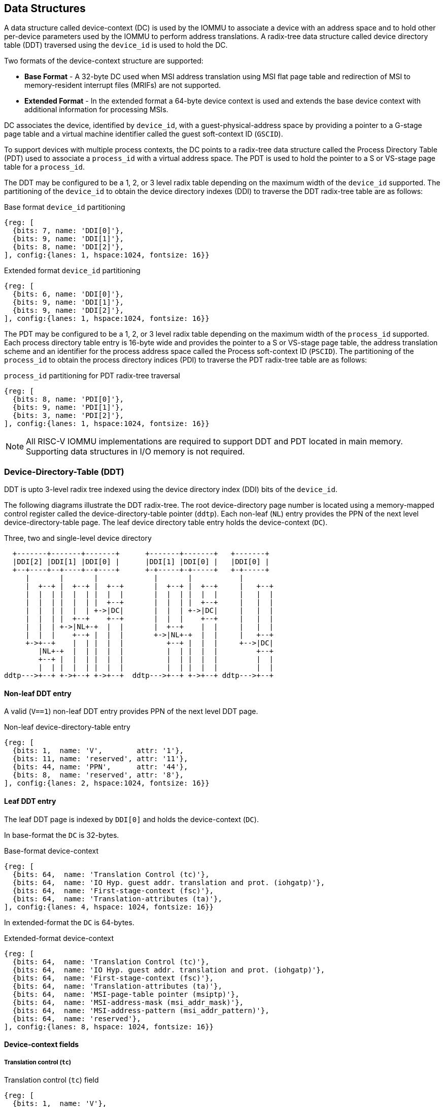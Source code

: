 == Data Structures
A data structure called device-context (DC) is used by the IOMMU to associate
a device with an address space and to hold other per-device parameters used
by the IOMMU to perform address translations. A radix-tree data structure called
device directory table (DDT) traversed using the `device_id` is used to hold
the DC.

Two formats of the device-context structure are supported:

* *Base Format* - A 32-byte DC used when MSI address translation using
  MSI flat page table and redirection of MSI to memory-resident interrupt files
  (MRIFs) are not supported.

* *Extended Format* - In the extended format a 64-byte device context is used
  and extends the base device context with additional information for
  processing MSIs.

DC associates the device, identified by `device_id`,  with a
guest-physical-address space by providing a pointer to a G-stage page
table and a virtual machine identifier called the guest soft-context ID
(`GSCID`).

To support devices with multiple process contexts, the DC points to a
radix-tree data structure called the Process Directory Table (PDT) used to
associate a `process_id` with a virtual address space. The PDT is used to hold
the pointer to a S or VS-stage page table for a `process_id`.

The DDT may be configured to be a 1, 2, or 3 level radix table depending on
the maximum width of the `device_id` supported. The partitioning of the
`device_id` to obtain the device directory indexes (DDI) to traverse the DDT
radix-tree table are as follows:

.Base format `device_id` partitioning

[wavedrom, , ]
....
{reg: [
  {bits: 7, name: 'DDI[0]'},
  {bits: 9, name: 'DDI[1]'},
  {bits: 8, name: 'DDI[2]'},
], config:{lanes: 1, hspace:1024, fontsize: 16}}
....

.Extended format `device_id` partitioning

[wavedrom, , ]
....
{reg: [
  {bits: 6, name: 'DDI[0]'},
  {bits: 9, name: 'DDI[1]'},
  {bits: 9, name: 'DDI[2]'},
], config:{lanes: 1, hspace:1024, fontsize: 16}}
....

The PDT may be configured to be a 1, 2, or 3 level radix table depending on the
maximum width of the `process_id` supported.  Each process directory table entry
is 16-byte wide and provides the pointer to a S or VS-stage page table, the
address translation scheme and an identifier for the process address space
called the Process soft-context ID (`PSCID`).
The partitioning of the `process_id` to obtain the process directory indices
(PDI) to traverse the PDT radix-tree table are as follows:

.`process_id` partitioning for PDT radix-tree traversal

[wavedrom, , ]
....
{reg: [
  {bits: 8, name: 'PDI[0]'},
  {bits: 9, name: 'PDI[1]'},
  {bits: 3, name: 'PDI[2]'},
], config:{lanes: 1, hspace:1024, fontsize: 16}}
....

[NOTE]
====
All RISC-V IOMMU implementations are required to support DDT and PDT located
in main memory. Supporting data structures in I/O memory is not required.
====

=== Device-Directory-Table (DDT)
DDT is upto 3-level radix tree indexed using the device directory index (DDI)
bits of the `device_id`.

The following diagrams illustrate the DDT radix-tree. The root device-directory
page number is located using a memory-mapped control register called the
device-directory-table pointer (`ddtp`). Each non-leaf (`NL`) entry provides the
PPN of the next level device-directory-table page. The leaf device directory
table entry holds the device-context (`DC`).

.Three, two and single-level device directory
["ditaa",shadows=false, separation=false, font=courier, fontsize: 16]
....
  +-------+-------+-------+      +-------+-------+   +-------+
  |DDI[2] |DDI[1] |DDI[0] |      |DDI[1] |DDI[0] |   |DDI[0] |
  +--+----+--+----+--+----+      +-+-----+-+-----+   +-+-----+
     |       |       |             |       |           |
     |  +--+ |  +--+ |  +--+       |  +--+ |  +--+     |   +--+
     |  |  | |  |  | |  |  |       |  |  | |  |  |     |   |  |
     |  |  | |  |  | |  +--+       |  |  | |  +--+     |   |  |
     |  |  | |  |  | +->|DC|       |  |  | +->|DC|     |   |  |
     |  |  | |  +--+    +--+       |  |  |    +--+     |   |  |
     |  |  | +->|NL+-+  |  |       |  +--+    |  |     |   |  |
     |  |  |    +--+ |  |  |       +->|NL+-+  |  |     |   +--+
     +->+--+    |  | |  |  |          +--+ |  |  |     +-->|DC|
        |NL+-+  |  | |  |  |          |  | |  |  |         +--+
        +--+ |  |  | |  |  |          |  | |  |  |         |  |
        |  | |  |  | |  |  |          |  | |  |  |         |  |
ddtp--->+--+ +->+--+ +->+--+  ddtp--->+--+ +->+--+ ddtp--->+--+
....

==== Non-leaf DDT entry

A valid (`V==1`) non-leaf DDT entry provides PPN of the next level DDT page.

.Non-leaf device-directory-table entry
[wavedrom, , ]
....
{reg: [
  {bits: 1,  name: 'V',        attr: '1'},
  {bits: 11, name: 'reserved', attr: '11'},
  {bits: 44, name: 'PPN',      attr: '44'},
  {bits: 8,  name: 'reserved', attr: '8'},
], config:{lanes: 2, hspace:1024, fontsize: 16}}
....

==== Leaf DDT entry
The leaf DDT page is indexed by `DDI[0]` and holds the device-context (`DC`).

In base-format the `DC` is 32-bytes.

.Base-format device-context
[wavedrom, , ]
....
{reg: [
  {bits: 64,  name: 'Translation Control (tc)'},
  {bits: 64,  name: 'IO Hyp. guest addr. translation and prot. (iohgatp)'},
  {bits: 64,  name: 'First-stage-context (fsc)'},
  {bits: 64,  name: 'Translation-attributes (ta)'},
], config:{lanes: 4, hspace: 1024, fontsize: 16}}
....

In extended-format the `DC` is 64-bytes.

.Extended-format device-context
[wavedrom, , ]
....
{reg: [
  {bits: 64,  name: 'Translation Control (tc)'},
  {bits: 64,  name: 'IO Hyp. guest addr. translation and prot. (iohgatp)'},
  {bits: 64,  name: 'First-stage-context (fsc)'},
  {bits: 64,  name: 'Translation-attributes (ta)'},
  {bits: 64,  name: 'MSI-page-table pointer (msiptp)'},
  {bits: 64,  name: 'MSI-address-mask (msi_addr_mask)'},
  {bits: 64,  name: 'MSI-address-pattern (msi_addr_pattern)'},
  {bits: 64,  name: 'reserved'},
], config:{lanes: 8, hspace: 1024, fontsize: 16}}
....

==== Device-context fields
===== Translation control (`tc`)

.Translation control (`tc`) field
[wavedrom, , ]
....
{reg: [
  {bits: 1,  name: 'V'},
  {bits: 1,  name: 'EN_ATS'},
  {bits: 1,  name: 'EN_PRI'},
  {bits: 1,  name: 'T2GPA'},
  {bits: 1,  name: 'DTF'},
  {bits: 1,  name: 'PDTV'},
  {bits: 26, name: 'reserved'},
  {bits: 32, name: 'for custom use'},
], config:{lanes: 4, hspace: 1024, fontsize: 16, fontsize: 16}}
....

`DC` is valid if the `V` bit is 1; if it is 0, all other bits in `DC` are
don't-care and may be freely used by software.

If the IOMMU supports PCIe ATS specification (see `capabilities` register), the
`EN_ATS` bit is used to enable ATS transaction processing. If `EN_ATS` is set
to 1, the IOMMU supports the following inbound transactions; otherwise they are
treated as unsupported transactions.

* TRANSLATION_REQUEST
* INVALIDATION_COMPLETION
* PAGE_REQUEST

If the `EN_ATS` bit is 1 and the `T2GPA` bit is set to 1 the IOMMU returns a GPA the
translation of an IOVA in a TRANSLATION_REQUEST from the device. When `T2GPA` is
1, the IOVA in translated memory accesses is a GPA and translated through the
G-stage page table to a PA. This control enables a hypervisor to contain
DMA from a device directly controlled by the guest OS, even with ATS capability
enabled, to the VMs memory.

[NOTE]
====
When `T2GPA` is enabled, the addresses provided to the device in response to a
TRANSLATION_REQUEST are not directly routable by the I/O fabric (e.g. PCI
switches) that connect the device to other peer devices and to host. Such
addresses are also not routable within the device even if peer-to-peer
transactions within the device (e.g. between functions of a device) are
supported.

Hypervisors that configure `T2GPA` to 1 must ensure through protocol specific
means that translated accesses are routed through the host such that the IOMMU
may translate the GPA and then route the transaction based on PA to memory or
to a peer device. For PCIe, for example, the Access Control Service (ACS) may
be configured to always redirect peer-to-peer (P2P) requests upstream to the
host.

Use of `T2GPA` set to 1 may not be compatible with devices that implement caches
tagged by the translated address returned in response to a TRANSLATION_REQUEST.
As an alternative to setting `T2GPA` to 1, the hypervisor may establish a trust
relationship with the device if authentication protocols are supported by the
device. For PCIe, for example, the PCIe component measurement and
authentication (CMA) capability provides a mechanism to verify the devices
configuration and firmware/executables (Measurement) and hardware identities
(Authentication) to establish such a trust relationship.
====

If `EN_PRI` bit is 0, then “Page Request” messages from the device are invalid
requests.

[NOTE]
====
When SR-IOV VF is used as a unit of allocation, a hypervisor may disable page
requests from one of the virtual functions by setting `EN_PRI` to 0. However the
page-request interface is shared by the PF and all VFs. The IOMMU protocol
specific logic is encouraged to classify this condition as a non-catastrophic
failure in its response to avoid the shared PRI in the device being disabled
for all PFs/VFs.
====

Setting the disable-translation-fault - `DTF` - bit to 1 disables reporting of
faults encountered in the address translation process. Setting `DTF` to 1 does
not disable error responses from being generated to the device in response to
faulting transactions. Setting `DTF` to 1 does not disable reporting of faults
from the IOMMU that are not related to the address translation process.

[NOTE]
====
A hypervisor may set `DTF` to 1 to disable fault reporting when it has
identified conditions that may lead to a flurry of errors such as due to an
abnormal termination of a virtual machine that may require the hypervisor to
reset the device.
====

The `fsc` field of `DC` holds the context for first-stage translations (S-stage
or VS-stage). The field holds the pointer to a PDT if the `PDTV` bit is 1.
If the `PDTV` bit is 0, the `fsc` field instead holds a pointer to a supervisor
first-stage page table (i.e. `iosatp`) if `iohgatp.MODE` is `Bare` and holds a
pointer to a virtual-supervisor first-stage page table (i.e. `iovsatp`) if
`iohgatp.MODE` is not `Bare`.

The `PDTV` is expected to be set to 1 when `DC` is associated with a device
that supports multiple process contexts and thus generates a valid `process_id`
with its memory accesses.

===== IO hypervisor guest address translation and protection (`iohgatp`)
The `iohgatp` field holds the PPN of the root G-stage page table and a
virtual machine identified by a guest soft-context ID (`GSCID`), to facilitate
address-translation fences on a per-virtual-machine basis. If multiple devices
are associated to a VM with a common G-stage page table, the hypervisor is
expected to program the same `GSCID` in each `iohgatp`. The MODE field is used
to select the G-stage address translation scheme.

This field controls the G-stage address translation and protection. The G-stage
page table formats and `MODE` encodings follow the format defined by the
privileged specification.

Implementations are not required to support all defined mode settings for
`iohgatp`. The IOMMU only needs to support the modes also supported by the MMU
in the harts integrated into the system.

.IO hypervisor guest address translation and protection (`iohgatp`) field
[wavedrom, , ]
....
{reg: [
  {bits: 44, name: 'PPN'},
  {bits: 16, name: 'GSCID'},
  {bits: 4,  name: 'MODE'},
], config:{lanes: 2, hspace: 1024, fontsize: 16}}
....


===== First-Stage context (`fsc`)
If `PDTV` is 0, the `fsc` field in `DC` holds the `iosatp` (when `iohgatp MODE`
is `Bare`) or the `iovsatp` (when `iohgatp MODE` is not `Bare`) that points to
a S-stage page table or VS-stage page table respectively.

.IO (Virtual)Supervisor addr. translation and prot. (`iovsatp`/`iosatp`) field (when `PDTV` is 0)
[wavedrom, , ]
....
{reg: [
  {bits: 44, name: 'PPN'},
  {bits: 16, name: 'reserved'},
  {bits: 4,  name: 'MODE'},
], config:{lanes: 2, hspace: 1024, fontsize: 16}}
....

The encodings of the `iosatp`/`iovsatp` `MODE` field are as the same as the
encodings for `MODE` field in the `satp` CSR.

When `PDTV` is 1, the `fsc` field holds the process-directory table pointer
(`pdtp`). When the device supports multiple process contexts, selected by the
`process_id`, the PDT is used to determine the first-stage page table and
associated `PSCID` for virtual address translation and protection.

The PDT is a 1, 2, or 3-level radix tree indexed using the process directory
index (`PDI`) bits of the `process_id`. The `pdtp` field holds the PPN of the root
page of the PDT and the `MODE` field that determines the number of levels of the
PDT.

.Process-directory table pointer (`pdtp`) field (when `PDTV` is 1)
[wavedrom, , ]
....
{reg: [
  {bits: 44, name: 'PPN'},
  {bits: 16, name: 'reserved'},
  {bits: 4,  name: 'MODE'},
], config:{lanes: 2, hspace: 1024, fontsize: 16}}
....

When two-stage address translation is active (`iohgatp.MODE != Bare`), the `PPN`
field holds a guest PPN.  The guest physical address of the PDT root page is
then converted by guest physical address translation, as controlled by the
`iohgatp`, into a supervisor physical address. Translating addresses of PDT root
page through G-stage page tables, allows the PDT to be mapped into the
guest OS address space to allow the guest OS to directly edit the PDT to
associate a virtual-address space identified by a first-stage page table with
a `process_id`.

.Encoding of `pdtp` `MODE` field
[width=75%]
[%header, cols="3,3,20"]
|===
|Value | Name     | Description
| 0    | `Bare`   | No translation or protection. First stage translation is
                    not enabled.
| 1    | `PD20`   | 20-bit process ID enabled. The directory has 3 levels.
                    The root PDT page has 8 entries and the next non-leaf
                    level has 512 entries.The leaf level has 256 entries.
| 2    | `PD17`   | 17-bit process ID enabled. The directory has 2 levels.
                    The root PDT page has 512 entries and leaf level has
                    256 entries. The bits 19:17 of `process_id` must be 0.
| 3    | `PD8`    | 8-bit process ID enabled. The directory has 1 levels.
                    The leaf level has 256 entries.The bits 19:8 of
                    `process_id` must be 0.
| 3-15 | --       | Reserved
|===

===== Translation attributes (`ta`)

.Translation attributes (`ta`) field
[wavedrom, , ]
....
{reg: [
  {bits: 44, name: 'reserved'},
  {bits: 20, name: 'PSCID'},
], config:{lanes: 2, hspace: 1024, fontsize: 16}}
....

The `PSCID` field of `ta` provides the process soft-context ID that identifies
the address-space of the process. `PSCID` facilitates address-translation
fences on a per-address-space basis. The `PSCID` field in `ta` is used as the
address-space ID if `PDTV` is 0 and the `iosatp`/`iovsatp` `MODE` field is not
`Bare`.

===== MSI page table pointer (`msiptp`)

The `msiptp` field holds the PPN of the root MSI flat page table used to direct an
MSI to a guest interrupt file in an IMSIC. The MSI page table format is defined
in Section 9.5 of the Advanced Interrupt Architecture (AIA) specification.

The `MODE` field is used to select the MSI address translation scheme.

.MSI page table pointer (`msiptp`) field
[wavedrom, , ]
....
{reg: [
  {bits: 44, name: 'PPN'},
  {bits: 16, name: 'reserved'},
  {bits: 4,  name: 'MODE'},
], config:{lanes: 2, hspace: 1024, fontsize: 16}}
....

.Encoding of `msiptp` `MODE` field
[width=75%]
[%header, cols="3,3,20"]
|===
|Value | Name     | Description
| 0    | `Bare`   | No translation or protection. MSI recognition using
                    MSI address mask and pattern is not performed.
| 1    | `Flat`   | Flat MSI page table (see Section 9.5 of the AIA specification)
|===

===== MSI address mask (`msi_addr_mask`) and pattern (`msi_addr_pattern`)

The MSI address mask (`msi_addr_mask`) and pattern (`msi_addr_pattern`) fields
are used to recognize certain memory writes from the device as being MSIs. The
use of these fields is as specified in Section 9.4 of the Advanced Interrupt
Architecture specification.


=== Process-Directory-Table (PDT)

The PDT is a 1, 2, or 3-level radix tree indexed using the process directory
index (`PDI`) bits of the `process_id`.

The following diagrams illustrate the PDT radix-tree. The root
process-directory page number is located using the process-directory-table
pointer (`pdtp`) field of the device-context. Each non-leaf (NL) entry provides
the PPN of the next level process-directory-table page. The leaf
process-directory table entry holds the process-context (`PC`).

.Three, two and single-level process directory
["ditaa",shadows=false, separation=false, font=courier, fontsize: 16]
....
  +-------+-------+-------+      +-------+-------+   +-------+
  |PDI[2] |PDI[1] |PDI[0] |      |PDI[1] |PDI[0] |   |PDI[0] |
  +--+----+--+----+--+----+      +-+-----+-+-----+   +-+-----+
     |       |       |             |       |           |
     |  +--+ |  +--+ |  +--+       |  +--+ |  +--+     |   +--+
     |  |  | |  |  | |  |  |       |  |  | |  |  |     |   |  |
     |  |  | |  |  | |  +--+       |  |  | |  +--+     |   |  |
     |  |  | |  |  | +->|PC|       |  |  | +->|PC|     |   |  |
     |  |  | |  +--+    +--+       |  |  |    +--+     |   |  |
     |  |  | +->|NL+-+  |  |       |  +--+    |  |     |   |  |
     |  |  |    +--+ |  |  |       +->|NL+-+  |  |     |   +--+
     +->+--+    |  | |  |  |          +--+ |  |  |     +-->|PC|
        |NL+-+  |  | |  |  |          |  | |  |  |         +--+
        +--+ |  |  | |  |  |          |  | |  |  |         |  |
        |  | |  |  | |  |  |          |  | |  |  |         |  |
pdtp--->+--+ +->+--+ +->+--+  pdtp--->+--+ +->+--+ pdtp--->+--+
....


==== Non-leaf PDT entry

A valid (`V`==1) non-leaf PDT entry holds the PPN of the next-level PDT page.

.Non-leaf process-directory-table entry

[wavedrom, , ]
....
{reg: [
  {bits: 1,  name: 'V',        attr: '1'},
  {bits: 11, name: 'reserved', attr: '11'},
  {bits: 44, name: 'PPN',      attr: '44'},
  {bits: 8,  name: 'reserved', attr: '8'},
], config:{lanes: 2, hspace:1024, fontsize: 16}}
....

==== Leaf PDT entry
The leaf PDT page  is indexed by `PDI[0]` and holds the 16-byte process-context (`PC`).

.process-context

[wavedrom, , ]
....
{reg: [
  {bits: 64,  name: 'First-stage-context (fsc)'},
  {bits: 64,  name: 'Translation-attributes (ta)'},
], config:{lanes: 2, hspace: 1024, fontsize: 16}}
....

==== Process-context fields

===== Translation attributes (`ta`)

.Translation attributes (`ta`) field
[wavedrom, , ]
....
{reg: [
  {bits: 1,  name: 'V',        attr: '1'},
  {bits: 1,  name: 'ENS',     attr: '1'},
  {bits: 1,  name: 'SUM',    attr: '1'},
  {bits: 41, name: 'reserved', attr: '42'},
  {bits: 20, name: 'PSCID',    attr: '20'},
], config:{lanes: 2, hspace: 1024, fontsize: 16}}
....

`PC` is valid if the `V` bit is 1; If it is 0, all other bits in `PC` are don't
care and may be freely used by software.

When Enable-Supervisory-access (`ENS`) is 1, transactions requesting supervisor
privilege are allowed with this `process_id` else the transaction is treated as
a unsupported transaction.

When `ENS` is 1, the `SUM` (permit Supervisor User Memory access) bit
modifies the privilege with which supervisor privilege transactions access
virtual memory. When `SUM=0`, supervisor privilege transactions to pages
mapped with U-bit in PTE set to 1 will fault.

When `ENS` is 1, supervisor privilege transactions that read with execute
intent to pages mapped with U-bit in PTE set to 1 will fault, regardless of
the state of `SUM`.

===== First-Stage context (`fsc`)
If `PDTV` is 0, the `fsc` field in `DC` holds the `iosatp` (when `iohgatp MODE`
is `Bare`) or the `iovsatp` (when `iohgatp MODE` is not `Bare`) that points to
a S-stage page table or VS-stage page table respectively.

.IO (Virtual)Supervisor addr. translation and prot. (iovsatp/iosatp) field (when PDTV is 1)
[wavedrom, , ]
....
{reg: [
  {bits: 44, name: 'PPN'},
  {bits: 16, name: 'reserved'},
  {bits: 4,  name: 'MODE'},
], config:{lanes: 2, hspace: 1024, fontsize: 16}}
....

A valid (`V`=1) leaf PDT entry holds the PPN of the root page of a first-stage
page table and the `MODE` used to determine the first-stage address translation
scheme. The `MODE` field encodings are as defined for the `MODE` field in
`satp`/`vsatp` CSR.

The software assigned process soft-context ID (`PSCID`) is used as the address
space ID of the process identified by the first-stage page table.

When two-stage address translation is active (`iohgatp.MODE != Bare`), the PPN
field holds a guest PPN of the first-stage page table. When two-stage address
translation is active, addresses of the first-stage page table entries are
then converted by guest physical address translation, as controlled by the
`iohgatp`, into a supervisor physical address. A guest OS may thus directly edit
the first-stage page table to limit access by the device to a subset of its memory
and specify permissions for the device accesses.

=== Caching in-memory data structures
To speed up DIrect Memory Access (DMA) translations, the IOMMU may make use of
translation caches to hold entries from device-directory-table,
process-directory-table, S/VS and G-stage translation tables, MSI page
tables. These caches are collectively referred to as the IOMMU Address
Translation Caches (IOATC).

These IOATC do not observe modifications to the in-memory data structures using
explicit loads and stores by RISC-V harts or by device DMA. Software must use
the IOMMU commands to invalidate the cached data structure entries using IOMMU
commands to synchronize the IOMMU operations to observe updates to in-memory
data structures. Simpler implementation may not implement IOATC for some or
for any of the in-memory data structures. The IOMMU commands may use one or
more IDs to tag the cached entries to identify a specific entry or a
group of entries.

.Table Identifiers used to tag IOATC enrties
[width=90%]
[%header, cols="8,10,10"]
|===
|Data Structure cached  |IDs used to tag entries    | Invalidation command
|Device Directory Table |`device_id`                | <<IDDT, IODIR.INVAL_DDT>>
|Process Directory Table|`device_id`, `process_id`  | <<IPDT, IODIR.INVAL_PDT>>
|S/VS-stage page tables |`GSCID`, `PSCID`, and IOVA | <<IVMA, IOTINVAL.VMA>>
|G-stage page table     |`GSCID`, GPA               | <<IGVMA,IOTINVAL.GVMA>>
|MSI page table         |`device_id`,
                         MSI-interrupt-file-number  | <<IMSI, IOTINVAL.MSI>>
|===
